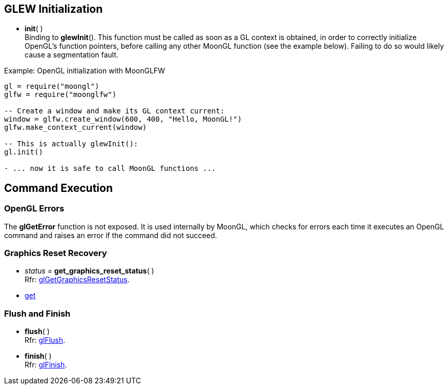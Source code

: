 
== GLEW Initialization

* *init*( ) +
[small]#Binding to *glewInit*(). This function must be called as soon as a GL
context is obtained, in order to correctly initialize OpenGL's function pointers,
before calling any other MoonGL function (see the example below). Failing to do 
so would likely cause a segmentation fault.#

.Example: OpenGL initialization with MoonGLFW
[source,lua]
----
gl = require("moongl")
glfw = require("moonglfw")

-- Create a window and make its GL context current:
window = glfw.create_window(600, 400, "Hello, MoonGL!")
glfw.make_context_current(window)

-- This is actually glewInit():
gl.init()

- ... now it is safe to call MoonGL functions ...

----

== Command Execution

=== OpenGL Errors

The *glGetError* function is not exposed. It is used internally by MoonGL, 
which checks for errors each time it executes an OpenGL command and raises
an error if the command did not succeed.

=== Graphics Reset Recovery

[[gl.get_graphics_reset_status]]
* _status_ = *get_graphics_reset_status*( ) +
[small]#Rfr: https://www.opengl.org/sdk/docs/man/html/glGetGraphicsResetStatus.xhtml[glGetGraphicsResetStatus].#

* <<gl.get, get>>

=== Flush and Finish

[[gl.flush]]
* *flush*( ) +
[small]#Rfr: https://www.opengl.org/wiki/GLAPI/glFlush[glFlush].#

[[gl.finish]]
* *finish*( ) +
[small]#Rfr: https://www.opengl.org/wiki/GLAPI/glFinish[glFinish].#

